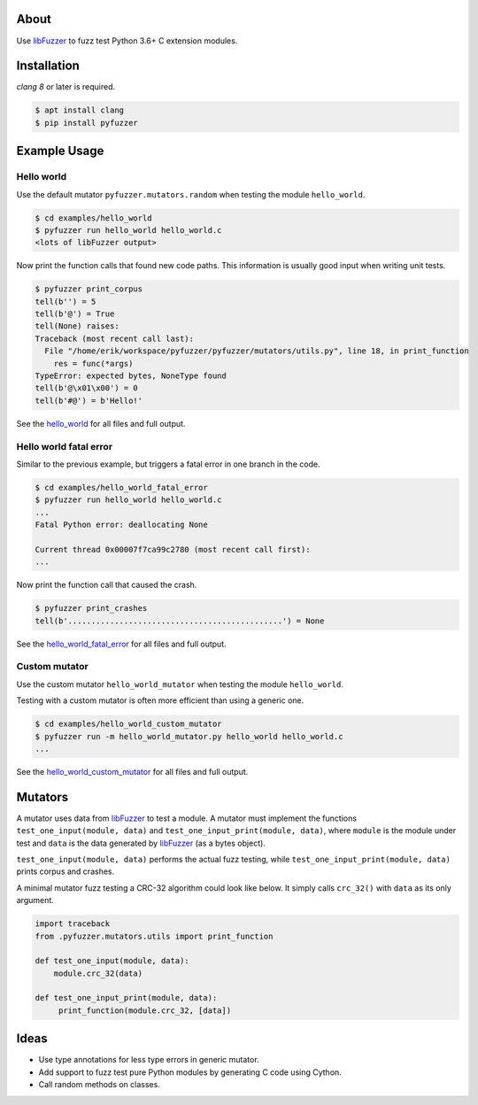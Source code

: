 |buildstatus|_

About
=====

Use `libFuzzer`_ to fuzz test Python 3.6+ C extension modules.

Installation
============

`clang 8` or later is required.

.. code-block:: text

   $ apt install clang
   $ pip install pyfuzzer

Example Usage
=============

Hello world
-----------

Use the default mutator ``pyfuzzer.mutators.random`` when testing the
module ``hello_world``.

.. code-block:: text

   $ cd examples/hello_world
   $ pyfuzzer run hello_world hello_world.c
   <lots of libFuzzer output>

Now print the function calls that found new code paths. This
information is usually good input when writing unit tests.

.. code-block:: text

   $ pyfuzzer print_corpus
   tell(b'') = 5
   tell(b'@') = True
   tell(None) raises:
   Traceback (most recent call last):
     File "/home/erik/workspace/pyfuzzer/pyfuzzer/mutators/utils.py", line 18, in print_function
       res = func(*args)
   TypeError: expected bytes, NoneType found
   tell(b'@\x01\x00') = 0
   tell(b'#@') = b'Hello!'

See the `hello_world`_ for all files and full output.

Hello world fatal error
-----------------------

Similar to the previous example, but triggers a fatal error in one
branch in the code.

.. code-block:: text

   $ cd examples/hello_world_fatal_error
   $ pyfuzzer run hello_world hello_world.c
   ...
   Fatal Python error: deallocating None

   Current thread 0x00007f7ca99c2780 (most recent call first):
   ...

Now print the function call that caused the crash.

.. code-block:: text

   $ pyfuzzer print_crashes
   tell(b'..............................................') = None

See the `hello_world_fatal_error`_ for all files and full output.

Custom mutator
--------------

Use the custom mutator ``hello_world_mutator`` when testing the module
``hello_world``.

Testing with a custom mutator is often more efficient than using a
generic one.

.. code-block:: text

   $ cd examples/hello_world_custom_mutator
   $ pyfuzzer run -m hello_world_mutator.py hello_world hello_world.c
   ...

See the `hello_world_custom_mutator`_ for all files and full output.

Mutators
========

A mutator uses data from `libFuzzer`_ to test a module. A mutator must
implement the functions ``test_one_input(module, data)`` and
``test_one_input_print(module, data)``, where ``module`` is the module
under test and ``data`` is the data generated by `libFuzzer`_ (as a
bytes object).

``test_one_input(module, data)`` performs the actual fuzz testing,
while ``test_one_input_print(module, data)`` prints corpus and
crashes.

A minimal mutator fuzz testing a CRC-32 algorithm could look like
below. It simply calls ``crc_32()`` with ``data`` as its only
argument.

.. code-block:: python

   import traceback
   from .pyfuzzer.mutators.utils import print_function

   def test_one_input(module, data):
       module.crc_32(data)

   def test_one_input_print(module, data):
        print_function(module.crc_32, [data])

Ideas
=====

- Use type annotations for less type errors in generic mutator.

- Add support to fuzz test pure Python modules by generating C code
  using Cython.

- Call random methods on classes.

.. |buildstatus| image:: https://travis-ci.org/eerimoq/pyfuzzer.svg
.. _buildstatus: https://travis-ci.org/eerimoq/pyfuzzer

.. _libFuzzer: https://llvm.org/docs/LibFuzzer.html

.. _hello_world: https://github.com/eerimoq/pyfuzzer/tree/master/examples/hello_world

.. _hello_world_fatal_error: https://github.com/eerimoq/pyfuzzer/tree/master/examples/hello_world_fatal_error

.. _hello_world_custom_mutator: https://github.com/eerimoq/pyfuzzer/tree/master/examples/hello_world_custom_mutator
